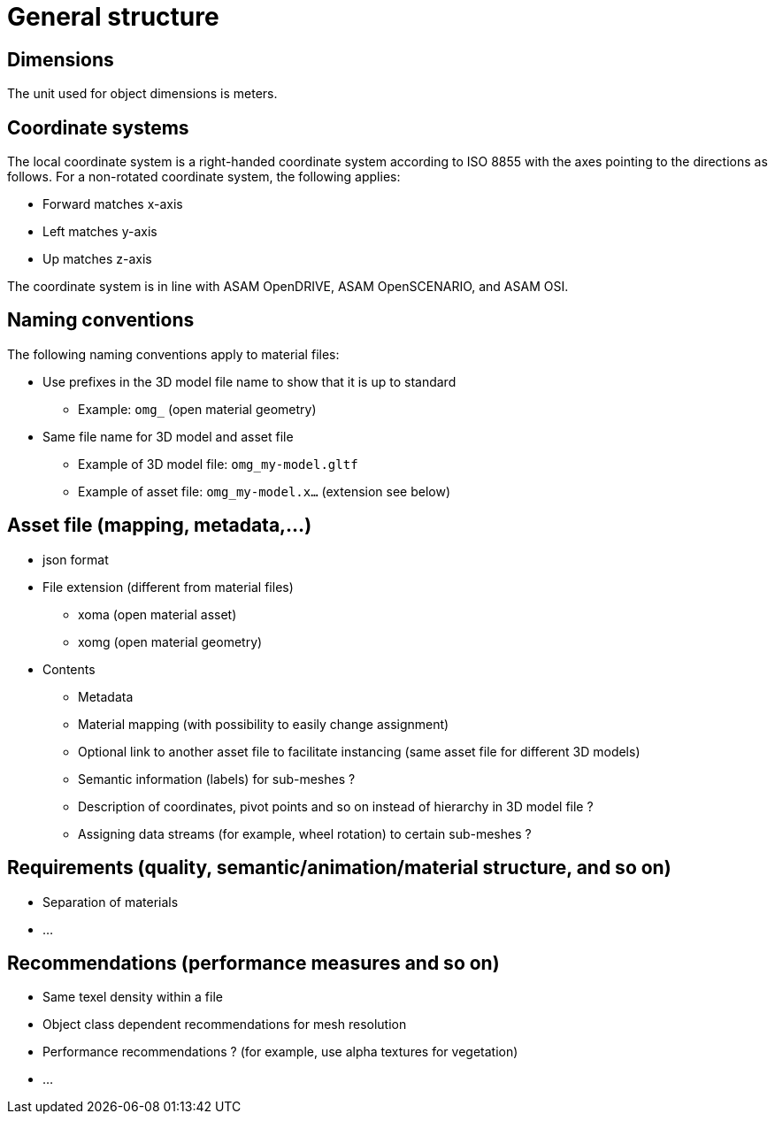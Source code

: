 = General structure

== Dimensions
The unit used for object dimensions is meters.

== Coordinate systems
The local coordinate system is a right-handed coordinate system according to ISO 8855 with the axes pointing to the directions as follows. For a non-rotated coordinate system, the following applies:

* Forward matches x-axis
* Left matches y-axis
* Up matches z-axis

The coordinate system is in line with ASAM OpenDRIVE, ASAM OpenSCENARIO, and ASAM OSI.

////
Origins of the coordinate frames for specific object classes are under
discussion.
////

== Naming conventions
The following naming conventions apply to material files:

* Use prefixes in the 3D model file name to show that it is up to standard
** Example: `omg_` (open material geometry)
* Same file name for 3D model and asset file
** Example of 3D model file: `omg_my-model.gltf`
** Example of asset file: `omg_my-model.x...` (extension see below)

////
Putting more information in file name to be discussed for specific object classes.
////

== Asset file (mapping, metadata,...)
* json format
* File extension (different from material files)
** xoma (open material asset)
** xomg (open material geometry)
* Contents
** Metadata
** Material mapping (with possibility to easily change assignment)
** Optional link to another asset file to facilitate instancing (same asset file for different 3D models)
** Semantic information (labels) for sub-meshes ?
** Description of coordinates, pivot points and so on instead of hierarchy in 3D model file ?
** Assigning data streams (for example, wheel rotation) to certain sub-meshes ?

== Requirements (quality, semantic/animation/material structure, and so on)
* Separation of materials
* ...

== Recommendations (performance measures and so on)
* Same texel density within a file
* Object class dependent recommendations for mesh resolution
* Performance recommendations ? (for example, use alpha textures for vegetation)
* ...
